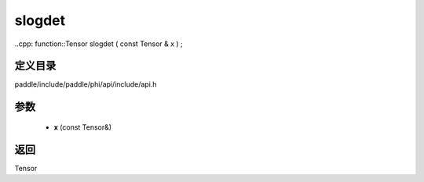 .. _cn_api_paddle_experimental_slogdet:

slogdet
-------------------------------

..cpp: function::Tensor slogdet ( const Tensor & x ) ;


定义目录
:::::::::::::::::::::
paddle/include/paddle/phi/api/include/api.h

参数
:::::::::::::::::::::
	- **x** (const Tensor&)

返回
:::::::::::::::::::::
Tensor
